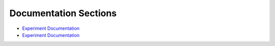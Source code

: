 .. Meassurments documentation master file, created by
   sphinx-quickstart on Thu Aug  1 13:34:11 2024.
   You can adapt this file completely to your liking, but it should at least
   contain the root `toctree` directive.

Documentation Sections
======================

- `Experiment Documentation <../../experiment/_build/html/index.html>`_
- `Experiment Documentation <../../GIS/_build/html/index.html>`_
